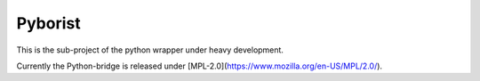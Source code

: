 Pyborist
========

This is the sub-project of the python wrapper under heavy development.

Currently the Python-bridge is released under [MPL-2.0](https://www.mozilla.org/en-US/MPL/2.0/).
